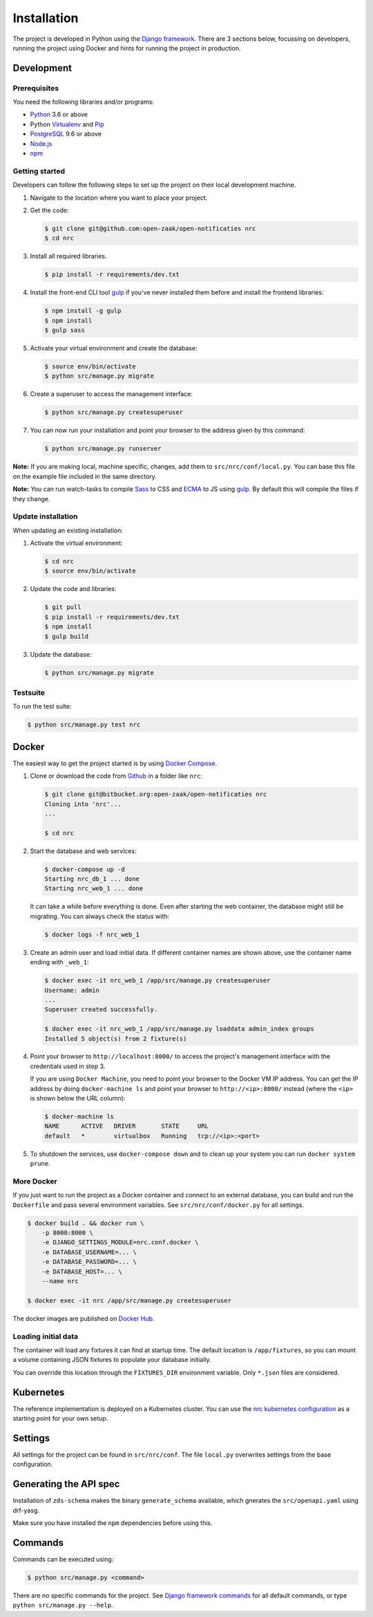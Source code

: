 ============
Installation
============

The project is developed in Python using the `Django framework`_. There are 3
sections below, focussing on developers, running the project using Docker and
hints for running the project in production.

.. _Django framework: https://www.djangoproject.com/


Development
===========


Prerequisites
-------------

You need the following libraries and/or programs:

* `Python`_ 3.6 or above
* Python `Virtualenv`_ and `Pip`_
* `PostgreSQL`_ 9.6 or above
* `Node.js`_
* `npm`_

.. _Python: https://www.python.org/
.. _Virtualenv: https://virtualenv.pypa.io/en/stable/
.. _Pip: https://packaging.python.org/tutorials/installing-packages/#ensure-pip-setuptools-and-wheel-are-up-to-date
.. _PostgreSQL: https://www.postgresql.org
.. _Node.js: http://nodejs.org/
.. _npm: https://www.npmjs.com/


Getting started
---------------

Developers can follow the following steps to set up the project on their local
development machine.

1. Navigate to the location where you want to place your project.

2. Get the code:

   .. code-block:: bash

       $ git clone git@github.com:open-zaak/open-notificaties nrc
       $ cd nrc

3. Install all required libraries.

   .. code-block:: bash

       $ pip install -r requirements/dev.txt

4. Install the front-end CLI tool `gulp`_ if you've never installed them
   before and install the frontend libraries:

   .. code-block:: bash

       $ npm install -g gulp
       $ npm install
       $ gulp sass

5. Activate your virtual environment and create the database:

   .. code-block:: bash

       $ source env/bin/activate
       $ python src/manage.py migrate

6. Create a superuser to access the management interface:

   .. code-block:: bash

       $ python src/manage.py createsuperuser

7. You can now run your installation and point your browser to the address
   given by this command:

   .. code-block:: bash

       $ python src/manage.py runserver

**Note:** If you are making local, machine specific, changes, add them to
``src/nrc/conf/local.py``. You can base this file on the
example file included in the same directory.

**Note:** You can run watch-tasks to compile `Sass`_ to CSS and `ECMA`_ to JS
using `gulp`_. By default this will compile the files if they change.

.. _ECMA: https://ecma-international.org/
.. _Sass: https://sass-lang.com/
.. _gulp: https://gulpjs.com/


Update installation
-------------------

When updating an existing installation:

1. Activate the virtual environment:

   .. code-block:: bash

       $ cd nrc
       $ source env/bin/activate

2. Update the code and libraries:

   .. code-block:: bash

       $ git pull
       $ pip install -r requirements/dev.txt
       $ npm install
       $ gulp build

3. Update the database:

   .. code-block:: bash

       $ python src/manage.py migrate


Testsuite
---------

To run the test suite:

.. code-block:: bash

    $ python src/manage.py test nrc


Docker
======

The easiest way to get the project started is by using `Docker Compose`_.

1. Clone or download the code from `Github`_ in a folder like
   ``nrc``:

   .. code-block:: bash

       $ git clone git@bitbucket.org:open-zaak/open-notificaties nrc
       Cloning into 'nrc'...
       ...

       $ cd nrc

2. Start the database and web services:

   .. code-block:: bash

       $ docker-compose up -d
       Starting nrc_db_1 ... done
       Starting nrc_web_1 ... done

   It can take a while before everything is done. Even after starting the web
   container, the database might still be migrating. You can always check the
   status with:

   .. code-block:: bash

       $ docker logs -f nrc_web_1

3. Create an admin user and load initial data. If different container names
   are shown above, use the container name ending with ``_web_1``:

   .. code-block:: bash

       $ docker exec -it nrc_web_1 /app/src/manage.py createsuperuser
       Username: admin
       ...
       Superuser created successfully.

       $ docker exec -it nrc_web_1 /app/src/manage.py loaddata admin_index groups
       Installed 5 object(s) from 2 fixture(s)

4. Point your browser to ``http://localhost:8000/`` to access the project's
   management interface with the credentials used in step 3.

   If you are using ``Docker Machine``, you need to point your browser to the
   Docker VM IP address. You can get the IP address by doing
   ``docker-machine ls`` and point your browser to
   ``http://<ip>:8000/`` instead (where the ``<ip>`` is shown below the URL
   column):

   .. code-block:: bash

       $ docker-machine ls
       NAME      ACTIVE   DRIVER       STATE     URL
       default   *        virtualbox   Running   tcp://<ip>:<port>

5. To shutdown the services, use ``docker-compose down`` and to clean up your
   system you can run ``docker system prune``.

.. _Docker Compose: https://docs.docker.com/compose/install/
.. _Github: https://github.com/maykinmedia/nrc/


More Docker
-----------

If you just want to run the project as a Docker container and connect to an
external database, you can build and run the ``Dockerfile`` and pass several
environment variables. See ``src/nrc/conf/docker.py`` for
all settings.

.. code-block:: bash

    $ docker build . && docker run \
        -p 8000:8000 \
        -e DJANGO_SETTINGS_MODULE=nrc.conf.docker \
        -e DATABASE_USERNAME=... \
        -e DATABASE_PASSWORD=... \
        -e DATABASE_HOST=... \
        --name nrc

    $ docker exec -it nrc /app/src/manage.py createsuperuser

The docker images are published on `Docker Hub`_.

Loading initial data
--------------------

The container will load any fixtures it can find at startup time. The default
location is ``/app/fixtures``, so you can mount a volume containing JSON
fixtures to populate your database initially.

You can override this location through the ``FIXTURES_DIR`` environment
variable. Only ``*.json`` files are considered.

Kubernetes
==========

The reference implementation is deployed on a Kubernetes cluster. You can use
the `nrc kubernetes configuration`_ as a starting point for your own setup.

Settings
========

All settings for the project can be found in
``src/nrc/conf``.
The file ``local.py`` overwrites settings from the base configuration.

Generating the API spec
=======================

Installation of ``zds-schema`` makes the binary ``generate_schema`` available,
which gnerates the ``src/openapi.yaml`` using drf-yasg.

Make sure you have installed the ``npm`` dependencies before using this.

Commands
========

Commands can be executed using:

.. code-block:: bash

    $ python src/manage.py <command>

There are no specific commands for the project. See
`Django framework commands`_ for all default commands, or type
``python src/manage.py --help``.

.. _Django framework commands: https://docs.djangoproject.com/en/dev/ref/django-admin/#available-commands

.. _Docker Hub: https://hub.docker.com/r/vngr/gemma-notifications
.. _nrc kubernetes configuration: https://github.com/VNG-Realisatie/gemma-zaken/tree/master/infra/k8s/nrc
